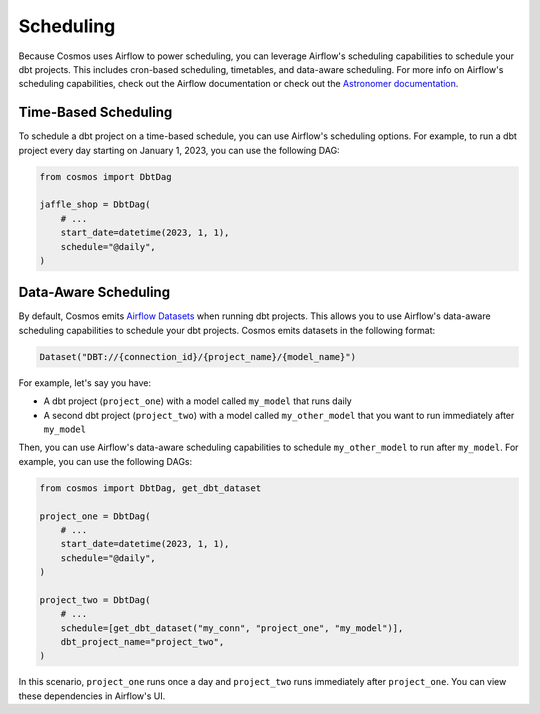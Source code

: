 .. _scheduling:

Scheduling
================

Because Cosmos uses Airflow to power scheduling, you can leverage Airflow's scheduling capabilities to schedule your dbt projects. This includes cron-based scheduling, timetables, and data-aware scheduling. For more info on Airflow's scheduling capabilities, check out the Airflow documentation or check out the `Astronomer documentation <https://docs.astronomer.io/learn/scheduling-in-airflow>`_.

Time-Based Scheduling
----------------------

To schedule a dbt project on a time-based schedule, you can use Airflow's scheduling options. For example, to run a dbt project every day starting on January 1, 2023, you can use the following DAG:

.. code-block:: python

    from cosmos import DbtDag

    jaffle_shop = DbtDag(
        # ...
        start_date=datetime(2023, 1, 1),
        schedule="@daily",
    )


Data-Aware Scheduling
---------------------

By default, Cosmos emits `Airflow Datasets <https://airflow.apache.org/docs/apache-airflow/stable/concepts/datasets.html>`_ when running dbt projects. This allows you to use Airflow's data-aware scheduling capabilities to schedule your dbt projects. Cosmos emits datasets in the following format:

.. code-block:: python

    Dataset("DBT://{connection_id}/{project_name}/{model_name}")


For example, let's say you have:

- A dbt project (``project_one``) with a model called ``my_model`` that runs daily
- A second dbt project (``project_two``) with a model called ``my_other_model`` that you want to run immediately after ``my_model``

Then, you can use Airflow's data-aware scheduling capabilities to schedule ``my_other_model`` to run after ``my_model``. For example, you can use the following DAGs:

.. code-block:: python

    from cosmos import DbtDag, get_dbt_dataset

    project_one = DbtDag(
        # ...
        start_date=datetime(2023, 1, 1),
        schedule="@daily",
    )

    project_two = DbtDag(
        # ...
        schedule=[get_dbt_dataset("my_conn", "project_one", "my_model")],
        dbt_project_name="project_two",
    )

In this scenario, ``project_one`` runs once a day and ``project_two`` runs immediately after ``project_one``. You can view these dependencies in Airflow's UI.

